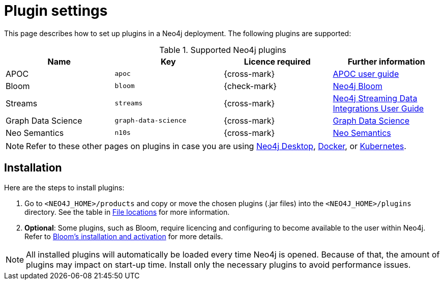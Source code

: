 [[plugin-settings]]
= Plugin settings
:description: This page describes how to set up plugins in a Neo4j deployment.

This page describes how to set up plugins in a Neo4j deployment.
The following plugins are supported:

.Supported Neo4j plugins
[options="header",cols="d,m,b,a"]
|===
|Name |Key  | Licence required | Further information

| APOC
| `apoc`
| {cross-mark}
| https://neo4j.com/docs/apoc/current/[APOC user guide]

| Bloom
| `bloom`
| {check-mark}
| link:{neo4j-docs-base-uri}/bloom-user-guide[Neo4j Bloom]

| Streams
| `streams`
| {cross-mark}
| link:{neo4j-docs-base-uri}/kafka-streams[Neo4j Streaming Data Integrations User Guide]

| Graph Data Science
| `graph-data-science`
| {cross-mark}
| link:{neo4j-docs-base-uri}/graph-data-science[Graph Data Science]

| Neo Semantics
| `n10s`
| {cross-mark}
| https://neo4j.com/labs/nsmtx-rdf/[Neo Semantics]
|===

[NOTE]
====
Refer to these other pages on plugins in case you are using link:https://neo4j.com/docs/desktop-manual/current/operations/install-plugin/[Neo4j Desktop], xref:/docker/operations/#docker-neo4j-plugins[Docker], or xref:/kubernetes/plugins/[Kubernetes]. 
====

== Installation

Here are the steps to install plugins:

. Go to `<NEO4J_HOME>/products` and copy or move the chosen plugins (.jar files) into the `<NEO4J_HOME>/plugins` directory.
See the table in xref:configuration/file-locations/[File locations] for more information.

. *Optional*: Some plugins, such as Bloom, require licencing and configuring to become available to the user within Neo4j.
Refer to link:https://neo4j.com/docs/bloom-user-guide/current/bloom-installation/installation-activation/[Bloom's installation and activation] for more details.

[NOTE]
====
All installed plugins will automatically be loaded every time Neo4j is opened.
Because of that, the amount of plugins may impact on start-up time. 
Install only the necessary plugins to avoid performance issues.